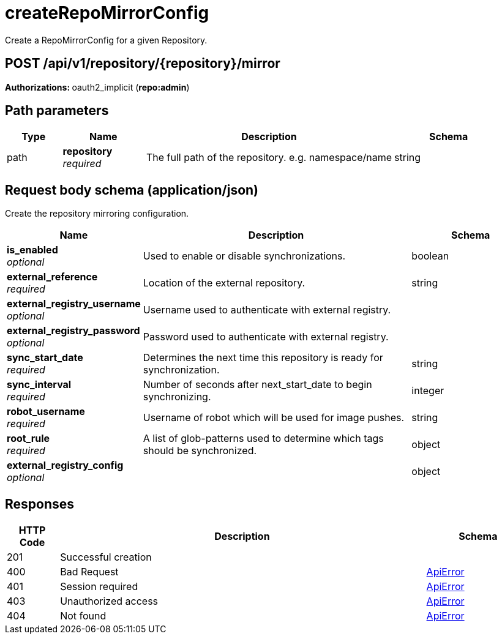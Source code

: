 
= createRepoMirrorConfig
Create a RepoMirrorConfig for a given Repository.

[discrete]
== POST /api/v1/repository/{repository}/mirror



**Authorizations: **oauth2_implicit (**repo:admin**)


[discrete]
== Path parameters

[options="header", width=100%, cols=".^2a,.^3a,.^9a,.^4a"]
|===
|Type|Name|Description|Schema
|path|**repository** + 
_required_|The full path of the repository. e.g. namespace/name|string
|===


[discrete]
== Request body schema (application/json)

Create the repository mirroring configuration.

[options="header", width=100%, cols=".^3a,.^9a,.^4a"]
|===
|Name|Description|Schema
|**is_enabled** + 
_optional_|Used to enable or disable synchronizations.|boolean
|**external_reference** + 
_required_|Location of the external repository.|string
|**external_registry_username** + 
_optional_|Username used to authenticate with external registry.|
|**external_registry_password** + 
_optional_|Password used to authenticate with external registry.|
|**sync_start_date** + 
_required_|Determines the next time this repository is ready for synchronization.|string
|**sync_interval** + 
_required_|Number of seconds after next_start_date to begin synchronizing.|integer
|**robot_username** + 
_required_|Username of robot which will be used for image pushes.|string
|**root_rule** + 
_required_|A list of glob-patterns used to determine which tags should be synchronized.|object
|**external_registry_config** + 
_optional_||object
|===


[discrete]
== Responses

[options="header", width=100%, cols=".^2a,.^14a,.^4a"]
|===
|HTTP Code|Description|Schema
|201|Successful creation|
|400|Bad Request|&lt;&lt;_apierror,ApiError&gt;&gt;
|401|Session required|&lt;&lt;_apierror,ApiError&gt;&gt;
|403|Unauthorized access|&lt;&lt;_apierror,ApiError&gt;&gt;
|404|Not found|&lt;&lt;_apierror,ApiError&gt;&gt;
|===
